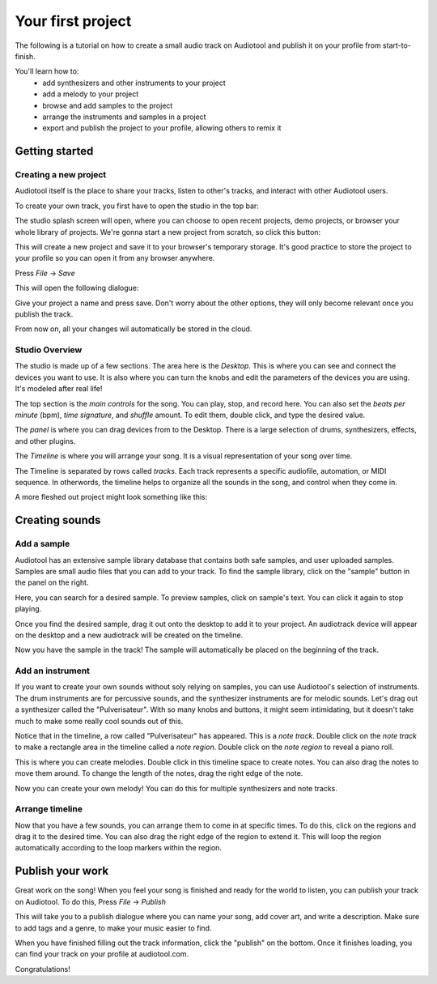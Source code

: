 Your first project
==================

The following is a tutorial on how to create a small audio track
on Audiotool and publish it on your profile from start-to-finish.

You'll learn how to:  
 * add synthesizers and other instruments to your project
 * add a melody to your project
 * browse and add samples to the project
 * arrange the instruments and samples in a project
 * export and publish the project to your profile, allowing others to remix it

Getting started
^^^^^^^^^^^^^^^

Creating a new project
----------------------

Audiotool itself is the place to share your tracks, listen to other's tracks,
and interact with other Audiotool users.

To create your own track, you first have to open the studio in the top bar:


|/images/audiotool_com_top_bar.png|

The studio splash screen will open, where you can choose to open recent projects, demo projects,
or browser your whole library of projects. We're gonna start a new project from scratch, so click this button:

|/images/audiotool_splash_screen.png|


This will create a new project and save it to your browser's temporary storage. 
It's good practice to store the project to your profile so you can open it from
any browser anywhere.

Press `File` -> `Save`

|/images/save_project_dialogue.png|

This will open the following dialogue:

|/images/save_project_popup.png|

Give your project a name and press save. Don't worry about the other options,
they will only become relevant once you publish the track.

From now on, all your changes wil automatically be stored in the cloud.

Studio Overview
---------------

The studio is made up of a few sections. The area here is the *Desktop*. This is where you can see and connect the devices you want to use. It is
also where you can turn the knobs and edit the parameters of the devices you are using. It's modeled after real life!

|/images/desktop.png|

The top section is the *main controls* for the song. You can play, stop, and record here. You can also set the *beats per minute* (bpm), *time signature*, 
and *shuffle* amount. To edit them, double click, and type the desired value.

|/images/main-controls.png|

The *panel* is where you can drag devices from to the Desktop. There is a large selection of drums, synthesizers, effects, and other plugins.

|/images/panel.png|

The *Timeline* is where you will arrange your song. It is a visual representation of your song over time. 

|/images/timeline.png|

The Timeline is separated by rows called *tracks*. Each track represents a specific audiofile, automation, or MIDI sequence. In otherwords, the timeline 
helps to organize all the sounds in the song, and control when they come in.

A more fleshed out project might look something like this:

|/images/simple-completed-project.png|

Creating sounds
^^^^^^^^^^^^^^^

Add a sample
------------

Audiotool has an extensive sample library database that contains both safe samples, and user uploaded samples. 
Samples are small audio files that you can add to your track. To find the sample library, click on the "sample" button in the panel on the right. 

|/images/sample-in-panel.png|

Here, you can search for a desired sample. To preview samples, click on sample's text. You can click it again to stop playing.

|/images/sample-search.gif|

Once you find the desired sample, drag it out onto the desktop to add it to your project. An audiotrack device will appear on the desktop
and a new audiotrack will be created on the timeline. 

|/images/drag-sample-to-desktop.gif|

Now you have the sample in the track! The sample will automatically be placed on the beginning of the track.

Add an instrument
----------------

If you want to create your own sounds without soly relying on samples, you can use Audiotool's selection of instruments.
The drum instruments are for percussive sounds, and the synthesizer instruments are for melodic sounds. Let's drag out a synthesizer called
the "Pulverisateur". With so many knobs and buttons, it might seem intimidating, but it doesn't take much to make some really cool sounds out of this.

|/images/drag-pulv-to-desktop.gif|

Notice that in the timeline, a row called "Pulverisateur" has appeared. This is a *note track*. Double click on the *note track* to make a rectangle area 
in the timeline called a *note region*. 
Double click on the *note region* to reveal a piano roll. 

This is where you can create melodies. Double click in this timeline space to create notes. You can also drag the notes to move them around. To change
the length of the notes, drag the right edge of the note.

|/images/placing-editing-notes.gif|

Now you can create your own melody! You can do this for multiple synthesizers and note tracks. 

Arrange timeline
----------------

Now that you have a few sounds, you can arrange them to come in at specific times. To do this, click on the regions and drag it to the desired time.
You can also drag the right edge of the region to extend it. This will loop the region automatically according to the loop markers within the region.

|/images/arranging-in-timeline.gif|

Publish your work
^^^^^^^^^^^^^^^^^

Great work on the song! When you feel your song is finished and ready for the world to listen, you can publish your track on Audiotool.
To do this, Press `File` -> `Publish`

|/images/save-context.png|

This will take you to a publish dialogue where you can name your song, add cover art, and write a description. Make sure to add tags and a genre, to 
make your music easier to find. 

|/images/publish-dialog.png|

When you have finished filling out the track information, click the "publish" on the bottom. Once it finishes loading, you can find your track on your
profile at audiotool.com. 

Congratulations!


.. |/images/audiotool_com_top_bar.png| image:: /images/audiotool_com_top_bar.png
    :alt: The top bar of audiotool with an arrow showing where the studio button is.

.. |/images/audiotool_splash_screen.png| image:: /images/audiotool_splash_screen.png
    :alt: Splash screen of studio.audiotool.com

.. |/images/save_project_dialogue.png| image:: /images/save_project_dialogue.png
    :alt: Dialogue highlighting how to save a project

.. |/images/save_project_popup.png| image:: /images/save_project_popup.png
    :alt: Popup window showing how to save a file.

.. |/images/sample-in-panel.png| image:: /images/sample-in-panel.png
    :alt: Arrow highlighting where the sample tab is in the panel

.. |/images/sample-search.gif| image:: /images/sample-search.gif
    :width: 200
    :alt: Gif of searching "jazz" in the sample search bar.

.. |/images/drag-sample-to-desktop.gif| image:: /images/drag-sample-to-desktop.gif
    :alt: Gif of dragging a sample to the desktop.

.. |/images/drag-pulv-to-desktop.gif| image:: /images/drag-pulv-to-desktop.gif
    :alt: Gif of dragging a Pulverisateur to the desktop.

.. |/images/placing-editing-notes.gif| image:: /images/placing-editing-notes.gif
    :alt: Gif notes being placed and moved.

.. |/images/desktop.png| image:: /images/desktop.png
    :alt: Highlighting the desktop portion in the app.

.. |/images/panel.png| image:: /images/panel.png
    :alt: Highlighting the panel portion in the app.

.. |/images/timeline.png| image:: /images/timeline.png
    :alt: Highlighting the timeline portion in the app.

.. |/images/main-controls.png| image:: /images/main-controls.png
    :alt: Highlighting the main controls in the app.

.. |/images/simple-completed-project.png| image:: /images/simple-completed-project.png
    :alt: Simple completed project.

.. |/images/arranging-in-timeline.gif| image:: /images/arranging-in-timeline.gif
    :alt: Gif of arranging and extending regions in the timeline.

.. |/images/save-context.png| image:: /images/save-context.png
    :width: 200
    :alt: Save item in the main menu.

.. |/images/publish-dialog.png| image:: /images/publish-dialog.png
    :width: 400
    :alt: Publish dialog screen.